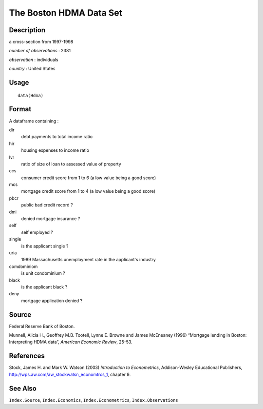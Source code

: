 +--------------------------------------+--------------------------------------+
| Hdma                                 |
| R Documentation                      |
+--------------------------------------+--------------------------------------+

The Boston HDMA Data Set
------------------------

Description
~~~~~~~~~~~

a cross-section from 1997-1998

*number of observations* : 2381

*observation* : individuals

*country* : United States

Usage
~~~~~

::

    data(Hdma)

Format
~~~~~~

A dataframe containing :

dir
    debt payments to total income ratio

hir
    housing expenses to income ratio

lvr
    ratio of size of loan to assessed value of property

ccs
    consumer credit score from 1 to 6 (a low value being a good score)

mcs
    mortgage credit score from 1 to 4 (a low value being a good score)

pbcr
    public bad credit record ?

dmi
    denied mortgage insurance ?

self
    self employed ?

single
    is the applicant single ?

uria
    1989 Massachusetts unemployment rate in the applicant's industry

comdominiom
    is unit condominium ?

black
    is the applicant black ?

deny
    mortgage application denied ?

Source
~~~~~~

Federal Reserve Bank of Boston.

Munnell, Alicia H., Geoffrey M.B. Tootell, Lynne E. Browne and James
McEneaney (1996) “Mortgage lending in Boston: Interpreting HDMA data”,
*American Economic Review*, 25-53.

References
~~~~~~~~~~

Stock, James H. and Mark W. Watson (2003) *Introduction to
Econometrics*, Addison-Wesley Educational Publishers,
http://wps.aw.com/aw_stockwatsn_economtrcs_1, chapter 9.

See Also
~~~~~~~~

``Index.Source``, ``Index.Economics``, ``Index.Econometrics``,
``Index.Observations``
